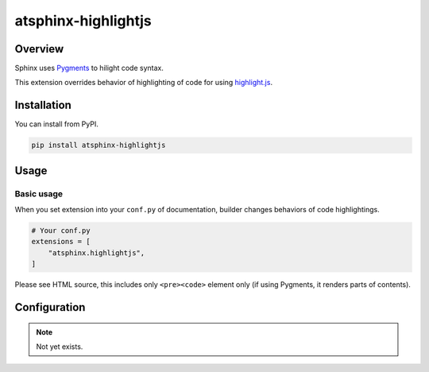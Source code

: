 ====================
atsphinx-highlightjs
====================

Overview
========

Sphinx uses `Pygments <https://pygments.org/>`_ to hilight code syntax.

This extension overrides behavior of highlighting of code for using `highlight.js <https://highlightjs.org/>`_.

Installation
============

You can install from PyPI.

.. code:: console

   pip install atsphinx-highlightjs

Usage
=====

Basic usage
-----------

When you set extension into your ``conf.py`` of documentation,
builder changes behaviors of code highlightings.

.. code:: python

   # Your conf.py
   extensions = [
       "atsphinx.highlightjs",
   ]

Please see HTML source, this includes only ``<pre><code>`` element only
(if using Pygments, it renders parts of contents).

Configuration
=============

.. note:: Not yet exists.

